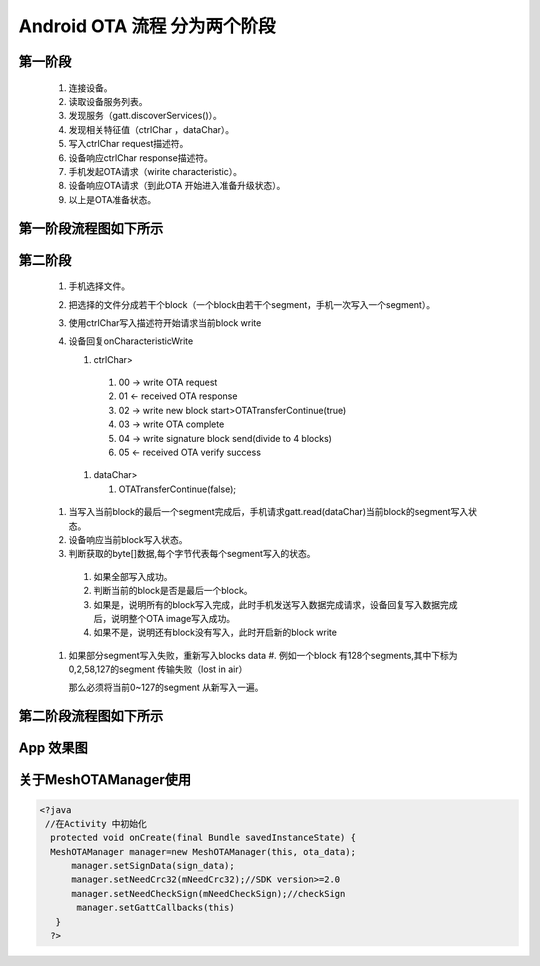 
Android OTA 流程 分为两个阶段
#############################
  
 
第一阶段
***************
   #. 连接设备。
   #. 读取设备服务列表。
   #. 发现服务（gatt.discoverServices()）。
   #. 发现相关特征值（ctrlChar ，dataChar）。
   #. 写入ctrlChar request描述符。
   #. 设备响应ctrlChar response描述符。
   #. 手机发起OTA请求（wirite characteristic）。
   #. 设备响应OTA请求（到此OTA 开始进入准备升级状态）。
   #. 以上是OTA准备状态。
   
第一阶段流程图如下所示
************************
   
 .. image:: ../img/BXOTAAndroid_READY.png
   
  
   
第二阶段
***********
  #.  手机选择文件。
  #.  把选择的文件分成若干个block（一个block由若干个segment，手机一次写入一个segment）。
  #.  使用ctrlChar写入描述符开始请求当前block write 
 
  #.  设备回复onCharacteristicWrite 

      #. ctrlChar>

       #. 00 -> write OTA request
       #. 01 <- received OTA response
       #. 02 -> write new block start>OTATransferContinue(true)
       #. 03 -> write OTA  complete
       #. 04 -> write signature block send(divide to 4 blocks)
       #. 05 <- received OTA verify success 

    #. dataChar>

       #. OTATransferContinue(false); 
   

  #.  当写入当前block的最后一个segment完成后，手机请求gatt.read(dataChar)当前block的segment写入状态。
  #.  设备响应当前block写入状态。

  #.  判断获取的byte[]数据,每个字节代表每个segment写入的状态。

    #. 如果全部写入成功。
    #. 判断当前的block是否是最后一个block。
    #. 如果是，说明所有的block写入完成，此时手机发送写入数据完成请求，设备回复写入数据完成后，说明整个OTA  image写入成功。
    #. 如果不是，说明还有block没有写入，此时开启新的block write 

  #. 如果部分segment写入失败，重新写入blocks data
     #. 例如一个block 有128个segments,其中下标为0,2,58,127的segment 传输失败（lost in air）
     
     那么必须将当前0~127的segment 从新写入一遍。
   
第二阶段流程图如下所示
*************************
   
 .. image:: ../img/OTA_tansport.png
   
 .. image:: ../img/AndroidOTASequenceChart.png
 

App 效果图
*************************************************

关于MeshOTAManager使用
************************

 .. image:: ../img/Android_App_UI1.png
 .. image:: ../img/Android_App_UI2.png



.. code:: java

  <?java
   //在Activity 中初始化
    protected void onCreate(final Bundle savedInstanceState) {
    MeshOTAManager manager=new MeshOTAManager(this, ota_data);
        manager.setSignData(sign_data);
        manager.setNeedCrc32(mNeedCrc32);//SDK version>=2.0
        manager.setNeedCheckSign(mNeedCheckSign);//checkSign
         manager.setGattCallbacks(this)
     }
    ?>
